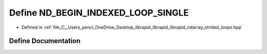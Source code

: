 .. _exhale_define_strided__loops_8hpp_1a7985ddd0791eeac19afc72e260374968:

Define ND_BEGIN_INDEXED_LOOP_SINGLE
===================================

- Defined in :ref:`file_C__Users_penci_OneDrive_Desktop_librapid_librapid_librapid_ndarray_strided_loops.hpp`


Define Documentation
--------------------


.. doxygendefine:: ND_BEGIN_INDEXED_LOOP_SINGLE
